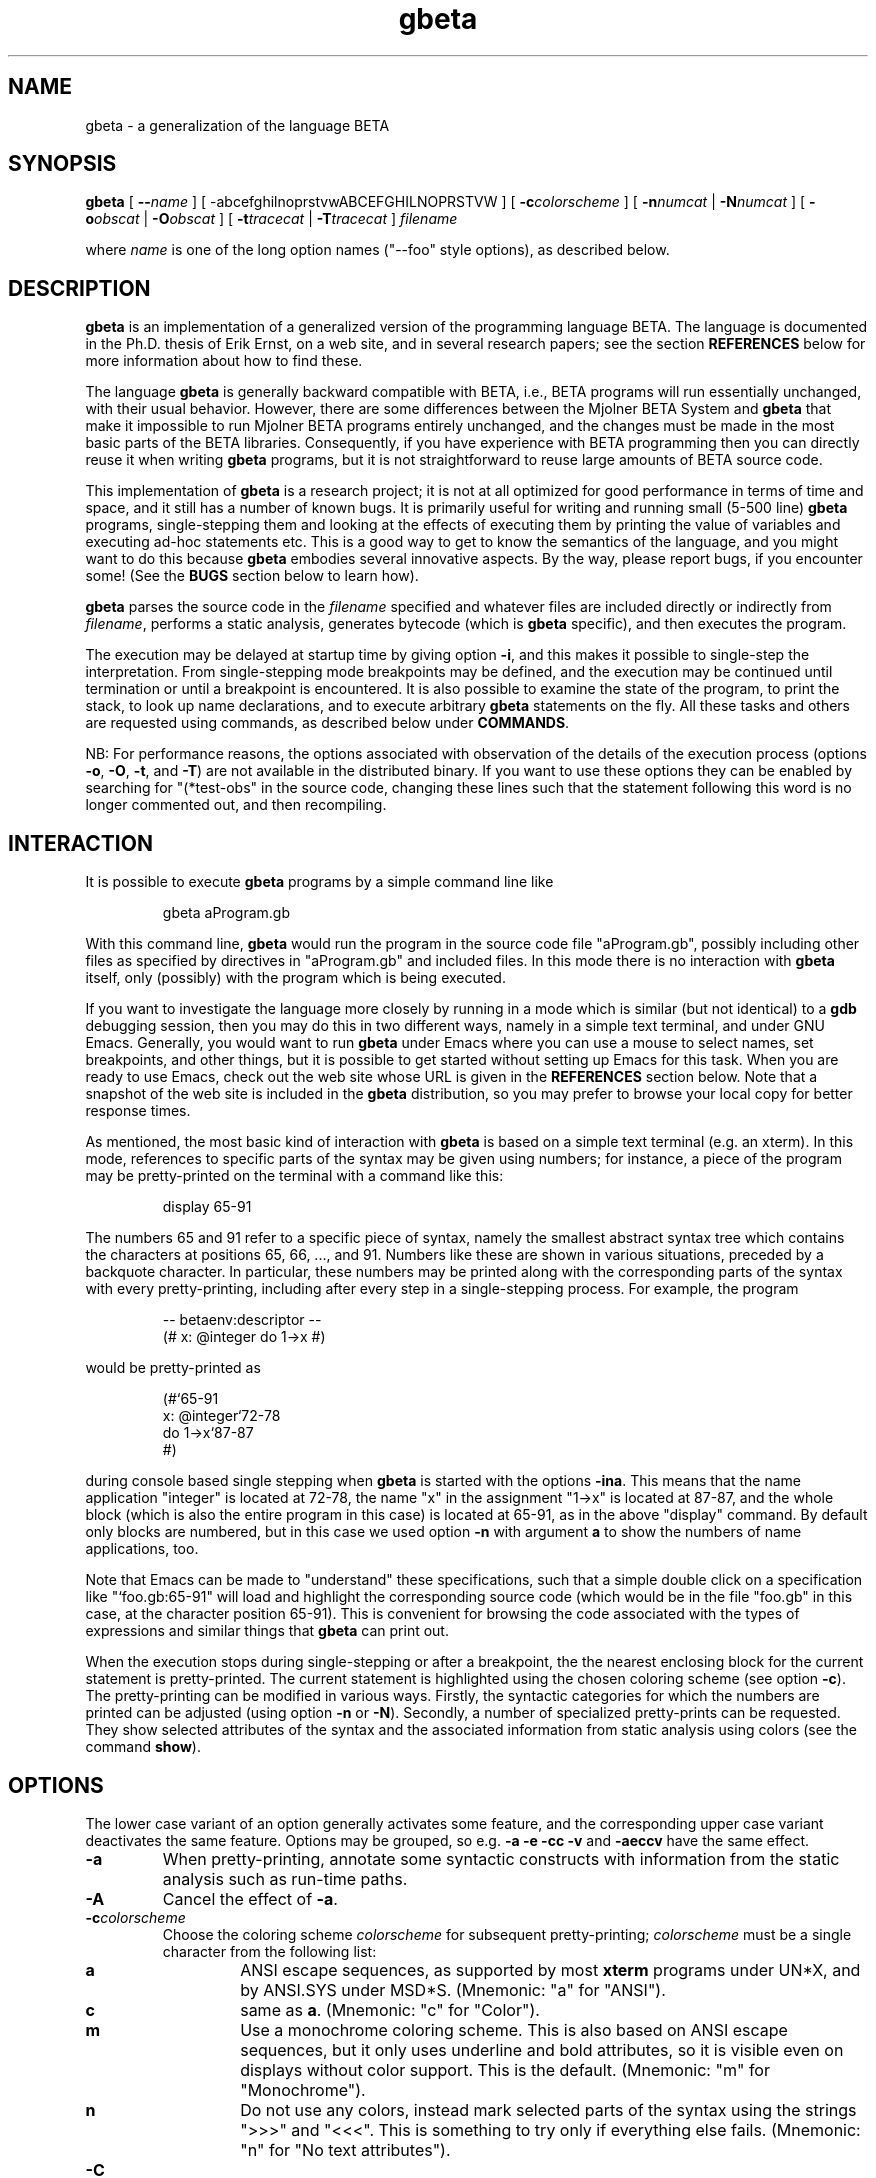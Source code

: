 .\"
.\" Manual page for gbeta
.\"
.\" Copyright (C) 1997-2011 Erik Ernst, under
.\" the GNU GENERAL PUBLIC LICENSE
.\"
.\" To process, use e.g.:
.\"    groff -man -Tascii gbeta.1 | less
.\"    groff -man -Tps gbeta.1 | lpr
.\"    export MANPATH=`pwd`; ln -s . man1; man gbeta.1
.\"
.\" With a newer 'man' program it should be possible 
.\" to simply do the following:
.\"    man ./gbeta.1
.\"
.TH gbeta 1 "April 2011" "Version 1.9.11"
.\" --------------------------------------------------"
.SH NAME
gbeta \- a generalization of the language BETA
.\" --------------------------------------------------"
.SH SYNOPSIS
.hy 0
.na
.B gbeta
[
.BI "\-\-" name
]
[
.RB \-abcefghilnoprstvwABCEFGHILNOPRSTVW
]
[
.BI \-c colorscheme
]
[
.BI \-n numcat
|
.BI \-N numcat
]
[
.BI \-o obscat
|
.BI \-O obscat
]
[
.BI \-t tracecat
|
.BI \-T tracecat
]
.I filename
.PP
where
.I name
is one of the long option names ("--foo" style options), as described
below.
.\" --------------------------------------------------"
.SH DESCRIPTION
.PP
.B gbeta
is an implementation of a generalized version of the programming
language BETA.  The language is documented in the Ph.D. thesis of Erik
Ernst, on a web site, and in several research papers; see the section
.B REFERENCES
below for more information about how to find these.
.PP
The language
.B gbeta
is generally backward compatible with BETA, i.e., BETA programs will
run essentially unchanged, with their usual behavior.  However, there
are some differences between the Mjolner BETA System and
.B gbeta
that make it impossible to run Mjolner BETA programs entirely
unchanged, and the changes must be made in the most basic parts of the
BETA libraries.  Consequently, if you have experience with BETA
programming then you can directly reuse it when writing
.B gbeta
programs, but it is not straightforward to reuse large amounts of BETA
source code.
.PP
This implementation of
.B gbeta
is a research project; it is not at all optimized for good performance
in terms of time and space, and it still has a number of known
bugs.  It is primarily useful for writing and running small (5-500
line)
.B gbeta
programs, single-stepping them and looking at the effects
of executing them by printing the value of variables and executing
ad-hoc statements etc.  This is a good way to get to know the
semantics of the language, and you might want to do this because
.B gbeta
embodies several innovative aspects.  By the way, please report bugs,
if you encounter some!  (See the
.B BUGS
section below to learn how).
.PP
.B gbeta
parses the source code in the
.I filename
specified and whatever files are included directly or indirectly from
.IR filename ,
performs a static analysis, generates bytecode (which is
.B gbeta
specific), and then executes the program.
.PP
The execution may be delayed at startup time by giving option
.BR \-i ,
and this makes it possible to single-step the interpretation.  From
single-stepping mode breakpoints may be defined, and the execution may
be continued until termination or until a breakpoint is encountered.
It is also possible to examine the state of the program, to print the
stack, to look up name declarations, and to execute arbitrary
.B gbeta
statements on the fly.  All these tasks and others are requested using
commands, as described below under
.BR COMMANDS .
.PP
NB: For performance reasons, the options associated with observation
of the details of the execution process (options
.BR \-o ,
.BR \-O ,
.BR \-t ,
and
.BR \-T )
are not available in the
distributed binary.  If you want to use these options they can be
enabled by searching for "(*test-obs" in the source code, changing
these lines such that the statement following this word is no longer
commented out, and then recompiling.
.SH INTERACTION
.PP
It is possible to execute
.B gbeta
programs by a simple command line like
.RS
.nf

gbeta aProgram.gb

.fi
.RE
With this command line,
.B gbeta
would run the program in the source code file "aProgram.gb", possibly
including other files as specified by directives in "aProgram.gb" and
included files.  In this mode there is no interaction with
.B gbeta
itself, only (possibly) with the program which is being executed.
.PP
If you want to investigate the language more closely by running in a
mode which is similar (but not identical) to a
.B gdb
debugging session, then you may do this in two different ways, namely
in a simple text terminal, and under GNU Emacs.
Generally, you would want to run
.B gbeta
under Emacs where you can use a mouse to select names, set
breakpoints, and other things, but it is possible to get started
without setting up Emacs for this task.  When you are ready to use
Emacs, check out the web site whose URL is given in the
.B REFERENCES
section below.  Note that a snapshot of the web site is included in
the
.B gbeta
distribution, so you may prefer to browse your local copy for better
response times.
.PP
As mentioned, the most basic kind of interaction with
.B gbeta
is based on a simple text terminal (e.g. an xterm).  In this mode,
references to specific parts of the syntax may be given using numbers;
for instance, a piece of the program may be pretty-printed on the
terminal with a command like this:
.RS
.nf

display 65-91

.fi
.RE
The numbers 65 and 91 refer to a specific piece of syntax, namely the
smallest abstract syntax tree which contains the characters at
positions 65, 66, ..., and 91.  Numbers like these are shown in various
situations, preceded by a backquote character.  In particular, these
numbers may be printed along with the corresponding parts of the
syntax with every pretty-printing, including after every step in a
single-stepping process.  For example, the program
.RS
.nf

-- betaenv:descriptor --
(# x: @integer do 1->x #)

.fi
.RE
would be pretty-printed as
.RS
.nf

(#`65-91
   x: @integer`72-78
do 1->x`87-87
#)

.fi
.RE
during console based single stepping when
.B gbeta
is started with the options
.BR -ina .
This means that the name application "integer" is located at 72-78,
the name "x" in the assignment "1->x" is located at 87-87, and the
whole block (which is also the entire program in this case) is
located at 65-91, as in the above "display" command.  By default only
blocks are numbered, but in this case we used option
.B \-n
with argument
.B a
to show the numbers of name applications, too.
.PP
Note that Emacs can be made to "understand" these specifications, such
that a simple double click on a specification like "`foo.gb:65-91"
will load and highlight the corresponding source code (which would be
in the file "foo.gb" in this case, at the character position 65-91).
This is convenient for browsing the code associated with the types of
expressions and similar things that
.B gbeta
can print out.
.PP
When the execution stops during single-stepping or after a breakpoint,
the the nearest enclosing block for the current statement is
pretty-printed.  The current statement is highlighted
using the chosen coloring scheme (see option
.BR \-c ).
The pretty-printing can be modified
in various ways.  Firstly, the syntactic categories for which the
numbers are printed can be adjusted (using option
.BR \-n " or " \-N ).
Secondly, a number of specialized pretty-prints can be requested.
They show selected attributes of the syntax and the associated
information from static analysis using colors (see the command
.BR show ).
.\" --------------------------------------------------"
.SH OPTIONS
.PP
The lower case variant of an option generally activates some feature,
and the corresponding upper case variant deactivates the same
feature.  Options may be grouped, so e.g.
.B \-a \-e \-cc \-v
and
.B \-aeccv
have the same effect.
.TP
.B \-a
When pretty-printing, annotate some syntactic constructs with
information from the static analysis such as run-time paths.
.TP
.B \-A
Cancel the effect of
.BR \-a .
.TP
.BI \-c colorscheme
Choose the coloring scheme
.I colorscheme
for subsequent pretty-printing;
.I colorscheme
must be a single character from the following list:
.RS
.TP
.B a
ANSI escape sequences, as supported by most
.B xterm
programs under UN*X, and by ANSI.SYS under MSD*S.
(Mnemonic: "a" for "ANSI").
.TP
.B c
same as
.BR a .
(Mnemonic: "c" for "Color").
.TP
.B m
Use a monochrome coloring scheme.  This is also based on ANSI escape
sequences, but it only uses underline and bold attributes, so it
is visible even on displays without color support.  This is the
default.  (Mnemonic: "m" for "Monochrome").
.TP
.B n
Do not use any colors, instead mark selected parts of the syntax using
the strings ">>>" and "<<<".  This is something to try only if
everything else fails.  (Mnemonic: "n" for "No text attributes").
.RE
.TP
.B \-C
Reset the coloring scheme for pretty-printing to the default
value (monochrome).
.TP
.B \-e
Pretty-print the program early in the interpretation process, namely
even before the static analysis.  This is mostly useful when debugging
the interpreter, e.g., if it crashes during static analysis.
.TP
.B \-E
Cancel the effect of
.BR \-e .
.TP
.BI \-f flag
Set the code generation flag
.IR flag ;
the
.I flag
must be a single character from the following list:
.RS
.TP
.B b
Enable the generation of PUSH/INSTALL-ptn_".." and
PUSH/INSTALL-obj_".." instructions, i.e., instructions specially
directed towards the handling of predefined (basic) patterns.
.TP
.B i
Enable the generation of INSTALL-static-ptn instructions.
.TP
.B l
Enable lazy attribute initialization (not yet implemented - no effect).
.TP
.B n
Enable the generation of NEW,_static-ptn->obj and
NEW,_static-ptn->tmp instructions.
.TP
.B o
Enable the generation of INSTALL-static-obj instructions.
.TP
.B p
Enable the generation of PUSH-static-ptn instructions.
.TP
.B q
Enable the generation of INSTALL-static-qua-ptn and
INSTALL-static-qua-obj instructions.
.TP
.B *
Enable all of the above.
.RE
.TP
.B \-g
Generate and save bytecode, then exit.  The bytecode is saved to a
file with the name
.IR filename ".gbc"
where
.IR filename ".gb"
is the filename argument given to
.BR gbeta .
This is useful in connection with a stand-alone virtual machine.
Such virtual machines are being developed, but they are not yet ready
to be released.
.TP
.B \-h
Print a help/usage message.
.TP
.B \-i
Make the interpretation interactive, i.e., stop the execution before
the first statement, thus allowing the user to single-step the
program, run until the next breakpoint, etc.  Note that pressing
Ctrl-C in interactive mode will insert a temporary breakpoint into the
program at the next statement boundary, i.e., it will stop the
execution "immediately".
.TP
.B \-I
Make the interpretation non-interactive, i.e., just proceed and
execute the program.  Note that pressing Ctrl-C in this mode will stop
the execution of
.B gbeta
itself.  If neither 
.B \-i
nor
.B \-I
is given, this mode is chosen by default.
.TP
.B \-l
Perform lazy analysis, i.e., execute static analysis only on demand
(when actually executing the code) and only just enough to determine
the correct semantics.  This means that static name binding takes
place, but e.g. the number of arguments in a method invocation and
their types are not checked by static analysis.  This will drastically
reduce startup times for programs of a few thousand lines and up, so
it is a reasonable choice for a program which has already been
type-checked sucessfully.  Of course, a stand-alone virtual machine
will in the future provide a much better solution to this startup
delay problem.
.TP
.B \-L
Cancel the effect of
.BR \-l .
.TP
.BI \-n numcat
When pretty-printing, annotate the expressions of the syntactical
category
.I numcat
with numbers which identify them unambiguously.  The available
categories are
.RS
.TP
.B A
Attribute denotations
.TP
.B E
Expressions, also sub-expressions
.TP
.B a
name Applications
.TP
.B d
name Declarations
.TP
.B e
top-level Expressions
.TP
.B i
Imperatives (known as "statements" in many languages)
.TP
.B m
Main parts
.TP
.B r
Run-time path starting points
.TP
.B w
Walking destination for run-time steps
.TP
.B *
everything
.RE
.TP
.BI \-N numcat
Cancel the effect of
.BI \-n numcat .
.TP
.BI \-o obscat
.BR "(NB: this option is not enabled in the distributed binary)" .
During static analysis, print information about each performance of an
action in the observational category
.IB obscat .
This group of options is mostly useful for development and debugging
of the interpreter itself, but it might shed some light on the
analysis process if you use them sparingly \- the amount of
information can easily become overwhelming, and it is not always so
easy to understand the meaning of the messages printed.
The available observational categories are
.RS
.TP
.B B
Bind names of attribute denotation (indents)
.TP
.B C
Coerce static types
.TP
.B D
insert smth. into Database of static information
.TP
.B E
get Enter/Exit-type of evaluation
.TP
.B G
Get static substance of remote
.TP
.B I
Instantiate from static type to static substance
.TP
.B L
Look up static context
.TP
.B N
Normalize run-time path
.TP
.B O
create compOsite static slice (indents)
.TP
.B P
do two run-time Paths lead to the same entity?
.TP
.B S
compute static Substance
.TP
.B T
static Transient compute/compare
.TP
.B W
Walk: perform static analysis of run-time step
.TP
.B b
Binding names of attribute denotation
.TP
.B c
the overall Checking of an AST node (indents)
.TP
.B e
get Enclosing static context
.TP
.B f
setting Focus of static context
.TP
.B g
Getting type of object descriptor
.TP
.B i
Initial context of a scope node
.TP
.B l
Local static type
.TP
.B n
Normalize run-time path (indents)
.TP
.B s
computing Static type
.TP
.B v
Virtual declaration static analysis
.TP
.B w
Walk: perform run-time path (static or dynamic)
.TP
.B *
everything
.RE
.TP
.BI \-O obscat
.BR "(NB: This option is not enabled in the distributed binary)" .
Cancel the effect of
.B \-o
.IR obscat .
.TP
.B \-p
When single-stepping, print a specially formatted string that
specifies the current position in the source code (as opposed to the
default action which is to pretty-print the currently executing
piece of code).  This specially formatted string may be intercepted by
GNU Emacs, such that the current position in the source code can be
high-lighted by Emacs.  This is recommended when running
.B gbeta
under Emacs, and the Emacs setup which is described at the web site
(see
.BR REFERENCES )
will automatically activate it.
.TP
.B \-P
Cancel the effect of
.BR \-p .
.TP
.B \-r
Enable measurement of the time that is spent running the program.
With this option, code generation is performed eagerly (otherwise it
is always performed in a lazy manner) and the time measurement only
starts after the static analysis and code generation has been
completed.  Hence, the execution of the program but not the
compilation is being measured.
.TP
.B \-R
Cancel the effect of
.BR \-r .
.TP
.B \-s
Generate and save static analysis information, then exit.  The static
information is saved to a file with the name
.IR filename ".sti"
where
.IR filename ".gb"
is the filename argument given to
.BR gbeta .
This has been used in connection with a stand-alone tool implemented
in Emacs that would use static information to support browsing of
.BR gbeta
source code.
.TP
.BI \-t tracecat
.BR "(NB: This option is not enabled in the distributed binary)" .
During execution, print reports of every occurrence of an action
belonging to the tracing category
.IB tracecat .
This group of options is perhaps mostly interesting when developing or
debugging the interpreter itself, but a judicious usage of these
options may also be a good aid when investigating the
dynamic semantics of the language.  As an example, when giving option
.B \-ti
and executing non-interactively (e.g. using the command
.BR go ),
each imperative will be printed just before it is executed.  The
available tracing categories are
.RS
.TP
.B E
Execution of any entity (indents)
.TP
.B G
object Graph (daVinci format dump to file)
.TP
.B I
Instantiation from pattern to object (indents)
.TP
.B O
execute Object
.TP
.B S
object Specification obtain/execute
.TP
.B W
Walk: perform dynamic step
.TP
.B X
eXploit during dyn. specialization (indents)
.TP
.B e
Enter/Exit value evaluation setup
.TP
.B f
Fill in new object attributes (indents)
.TP
.B i
current Imperative
.TP
.B l
Lookup attribute denotation
.TP
.B m
pattern Merging (indents)
.TP
.B n
eNter iterator execution (indents)
.TP
.B s
current object Slice
.TP
.B t
enter/exit iterator Transient value handling
.TP
.B u
stack Unwinding (leave/restart/labelledImp)
.TP
.B v
Virtual pattern instantiation (indents)
.TP
.B x
eXit iterator execution (indents)
.TP
.B *
everything
.RE
.TP
.BI \-T tracecat
.BR "(NB: This option is not enabled in the distributed binary)" .
Cancel the effect of
.B \-t
.BR tracecat .
.TP
.B \-v
Be verbose, especially by printing a startup message.  Since this
startup message also contains the version number of this
.BR gbeta ,
this option may be understood as "verbose" or "version" ad libitum.
.TP
.B \-V
Cancel the effect of
.BR \-v .
.TP
.B \-w
Print warnings during static analysis.
.TP
.B \-W
Suppress the printing of warnings during static analysis.  Note that a
program that produces warnings about potential type unsafe assignment
or method passing constructs (i.e., "qualification" warnings; see option
.BR \-x 
about how they can arise) is not a safe program, so it is not
recommended to write or use such programs.
.TP
.B \-x
Activate a "relaxed" version of type checking.  This is identical with
the normal type checking except that assignment and method argument
passing constructs which are not type safe are accepted iff they can be
made safe by inserting an implicit cast; each such case is marked by a
warning (known as a "qualification" warning).  Note that name binding 
is unchanged, so an expression like x.y will still be rejected with an 
error at compile time if it is not statically guaranteed that x
contains an attribute named y.  In other words, relaxed type
checking is exactly equivalent to the insertion of a cast operation
for every warning about possible type unsafe assignments/arguments.  
This relaxed style of type checking has been used in BETA since the
late 1970'ies, but it has given rise to the impression that BETA is
not type safe, so
.B gbeta
uses strict type checking by default.  In 
.B gbeta ,
you can use "(when .. when)" to obtain the effect of dynamic casts.
This will transform potential run-time errors into the possibility of
selecting the "else" part of a "when" statement, thereby making the
program safe and the error handling explicit.  Note that a
.B gbeta
program with relaxed type checking that causes a qualification warning
is similar to a Java(TM) program with a dynamic cast: Both may fail at
run-time, and the rest of the program remains safe even though there
is a "dangerous spot" exactly when the warning-statement/cast is
executed.
.TP
.B \-X
Cancel the effect of
.BR \-x .
.PP
Note that each of the options also has a long form, in the "--foo"
style that is commonly supported by GNU utilities.  The long form
corresponding to each short form is printed when the command
.RS
.nf

gbeta -h

.fi
.RE
is executed.  The long form is recommended in scripts and definitions
of shell aliases because of the improved readability.  You may give
any prefix of a long form, such as the abbreviation "--lazy" for the
option "--lazy-analysis".  However, an abbreviated form may not be
unique ("--save" is an example), and in that case the alphabetically
lowest ordered ordinary option is chosen ("-g"/"--save-bytecode" and not
"-s"/"--save-static-info", because "g" is earlier than "s" in the
alphabet).  Long form options may be negated by prepending "no-" to
the name, e.g., "--no-lazy-analysis" is the opposite of
"--lazy-analysis".
.\" --------------------------------------------------"
.SH COMMANDS
.PP
During interactive interpretation, which is basically like the kind of
interaction available in a source level debugger like
.BR gdb(1) ,
you may control the execution by means of a number of commands.
However, the command language is not identical to the command language
used by
.BR gdb .
You may give any prefix of a command name, and it will be recognized
as the first matching command name (in some obscure, internal list of
commands).  There is no warning if an abbreviation matches more than
one command, so you'll just have to try again if you gave an ambiguous
command and the effect was a surprise.  To avoid surprises, give the
abbreviation you intend to use as the argument to the "help" command.
E.g. "help s" will tell you what command you will get with the
abbreviation "s".  To avoid ambiguity entirely you can give the full
name of every command, but some abbreviated versions will probably
quickly establish themselves as useful.
.PP
On most platforms, the GNU
readline library is used for input.  This means that you can use arrow
keys to go back into the line being edited, you can delete a word and
the whole line, you can undo as many editing operations as you wish,
and much, much more.  On some platforms, however, compilation with
readline failed, so here the interpreter uses the basic Mjolner
BETA "getline" operation.  This means that you will have to type
correctly since even backspace may end up in the string.
.PP
The command language generally has a simple
.IR "<CommandName> " { "<arg>" }
syntax, i.e., a command expression consists of the name of a command
followed by zero or more arguments.  The commands may be divided into
groups as follows:
.PP
The most important commands for getting started are
.BR help " and " quit .
Printing parts of the program, possibly color-coded, and showing other
aspects like the list of breakpoints can be done with the commands
.BR display " and " show .
.PP
The commands for managing the execution at the level of threads are
.BR run ", " restart ", " go ", " finish ", " step ", " next ", and " kill .
Breakpoints may be managed with the commands
.BR break ", " abreak ", " tbreak ", " tabreak ", and " unbreak .
The commands
.BR skip " and " unskip
are a kind of "inverse breakpoints" in that they specify that
.B gbeta
should execute certain pieces of code in one go, even when we are
single-stepping.
.PP
Information about the generated bytecode and its execution state may
be acquired with
.BR bytecode " and " bvm ,
and ad-hoc statements may be parsed, checked, and executed
with the command
.BR do .
.PP
Information about the dynamic properties of entities such as objects
and patterns may be displayed using the commands
.BR primaryobject ", " currentslice ", " print ", " stack ", and " topofstack .
.PP
Information about the static properties of entities may be shown with
the commands
.BR info ", " evalinfo ", and " assigninfo ;
these commands take a piece of concrete syntax as their argument,
e.g. "info x".  An alternative set of commands for retrieving static
information is
.BR type ", " substance ", " entertype ", " exittype ", and " declaration ;
these commands take a position specification as argument, e.g., "type
124-128".
The first set of commands will look up the static information about
the given syntactic expression starting at the currently executing
statement, so it will answer questions like "what do we know
statically about x at this point?"; the second group of commands may
be used to answer questions like "what do we know statically about
this name?", whether or not we are executing a statement in that part
of the source code.  The first group is convenient for investigating
the environment during single-stepping, the second group is better for
arbitrary browsing in programs, and it is also better for mouse based
selection of expressions when running under Emacs (with a mouse you
just point and click at the name, so you don't have to worry about the
actual numbers etc. used to specify the position).
.PP
Finally the command
.B option
may be used to change the command line option settings during an
interactive setting, e.g., if you want to change the color scheme used
in pretty-printing.
.PP
Here is an alphabetically ordered listing of the available commands
together with a short explanation:
.\"------------------------------------------------------------"
.TP
.B (an empty string)
execute the default command; in most cases, the default command is the
previous command, but commands like 
.B print
do not set the default command, so single-stepping may be continued
after printing the value of an expression simply by pressing ENTER
before and after giving the
.B print
command
.\"------------------------------"
.TP
.BI abreak " [[group:]charpos]"
similar to
.BR break ,
but sets the breakpoint after the specified imperative, not before
.\"------------------------------"
.TP
.BI assigninfo " <Expression>"
look up and print the static information about the value accepted when
assigning to the given
.IR <Expression> ;
this can be used to investigate the type of names and expressions,
including the types of arguments expected by a method
.\"------------------------------"
.TP
.BI break " [[group:]charpos]"
insert a breakpoint at the syntax at the given character
position (an integer offset into the file)
.IR charpos ;
if the optional
.I group
(a filename) is specified, search in that fragment group, otherwise
search in the current fragment group
.\"------------------------------"
.TP
.B bvm
print the state of the virtual machine, including the various
evaluation stacks and the stack of temporary objects; the virtual
machine is named after BETA ("bvm" for "BETA virtual machine") because
.B gbeta
was initially considered to be an open source reimplementation of BETA
.\"------------------------------"
.TP
.BI bytecode " [[group:]charpos]"
print the bytecode instructions concerning the syntax in the fragment
group
.I group
containing the character at position
.I charpos
of the source code file.  If no position is given, the current
imperative is chosen.  Note that bytecode is generated on demand, so
an imperative which has not yet been executed will be compiled first.
.\"------------------------------"
.TP
.B currentslice
Print the immediate execution context of the currently executing
imperative; this is not an object but a part-object, once known 
as a "slice"
.\"------------------------------"
.TP
.BI declaration " [group:]charpos"
display the declaration associated with the name application at
the specified position; the meaning of
.I charpos
and
.I group
are the same as in the command
.B break
.\"------------------------------"
.TP
.BI display " [[context] [group:]charpos[-charpos]]"
Running in a console:
Display a pretty-printing of the source code being executed using
current adornments such as coloring the current imperative; with one
or two numeric arguments, prettyprint the source code of the AST node
whose syntax most closely surrounds the given 
.I charpos
(or 
.I charpos-charpos
range); if 
.I group
is given, the AST node is searched in the fragment group
.IR group ;
if the modifier 
.I context
is present, the syntax that encloses that AST node is shown.
Running under Emacs (with option
.BR \-p "):"
Without arguments, display and highlight the source code being
executed, in the source code window (usually the other half of the
current frame); with one or two numeric arguments, display the source
code of the AST node whose syntax most closely surrounds the given
.I charpos
(or 
.I charpos-charpos
range); this AST node is searched in the current fragment group or, if
specified, in the fragment group 
.IR group ;
the 
.I context
modifier has no effect in Emacs-mode
.\"------------------------------"
.TP
.BI do " <Imperative>"
parse, check, compile, and execute the given
.I <Imperative>
.\"------------------------------"
.TP
.BI entertype " [group:]charpos"
print the type of the value accepted when assiging to the
entity denoted by the syntax at the specified position; the meaning of
.I charpos
and
.I group
are the same as in the command
.B break
.\"------------------------------"
.TP
.BI evalinfo " <Expression>"
look up and print the static information about the value obtained by
evaluation of the given
.IR <Expression> ;
this can be used to investigate the type of expressions, including the
types of returned values from a method invocation
.\"------------------------------"
.TP
.BI exittype " [group:]charpos"
print the type of the value delivered when evaluating the
entity denoted by the syntax at the specified position; the meaning of
.I charpos
and
.I group
are the same as in the command
.B break
.\"------------------------------"
.TP
.BR finish " [number]"
execute until the end of the current block (e.g., the current DoPart);
with the optional
.I number
argument, execute until the end of the block that many levels out
.\"------------------------------"
.TP
.B go
continue execution of the program until termination or until a
breakpoint is reached
.\"------------------------------"
.TP
.BI help " [commandprefix]"
print a list of available commands along with a short explanation of
their effect; if the optional argument is given, the set of command
names are searched for a name which has this argument as a prefix (so
the argument "he" would match the command name "help"), and the
specific help for the matched command is printed
.\"------------------------------"
.TP
.BI info " <AttributeDenotation>"
Look up and print the static information about the given
.IR <AttributeDenotation> ,
which may be a simple name (check the grammar to see what else it may
be); this can be used to investigate the type of references and
similar compile-time information
.\"------------------------------"
.TP
.BR kill " [" all ]
Kill the current thread; with the optional
.B all
argument, kill all the currently running threads, thus bringing the
program execution to a terminated state
.\"------------------------------"
.TP
.B next
execute until the end of the next imperative; this may execute any
number of other imperatives as part of the current imperative
(this is sometimes called "step over")
.\"------------------------------"
.TP
.BI "option \-" " letters"
has the same effect as giving the same
.I letters
in an option on the command line; e.g., the (abbreviated)
command "op -cc" during an interactive session has the same effect as
giving the option "-cc" on the command line which started the
.B gbeta
session
.\"------------------------------"
.TP
.B primaryobject
print the primary object for this program execution, i.e., the
outermost object in the block structure which was the first object to
be created in this program execution, and which is ultimately the
enclosing object for every other object
.\"------------------------------"
.TP
.BI print " <AttributeDenotation>"
look up and print the run-time entity denoted by the given
.IR <AttributeDenotation> ,
(that could be a simple name, see the grammar for a more precise
explanation of attribute denotations); this can be used to
investigate the state of the running program, such as the value of
attributes (instance variables) of objects
.\"------------------------------"
.TP
.B quit
terminate the
.B gbeta
session; if a program is currently running a confirmation will be
requested that the session should indeed be terminated now
.\"------------------------------"
.TP
.B restart
from a state where the program has terminated, start executing the
program again, in single-stepping mode
.\"------------------------------"
.TP
.B run
from a state where the program has terminated, start executing the
program (running, not single-stepping)
.\"------------------------------"
.TP
.BI show " something"
print out information about properties of the program or of the
interpretation process; the possible values for
.I something
are:
.RS
.TP
.B breakpoints
print a list of all breakpoints
.TP
.B deref
display the program, using colors or other text
attributes to visualize for each name application whether it directly
denotes the object or pattern in question or it denotes a reference
(pointer) to it
.TP
.B growable
display the program, using colors to show whether the type of each
entity is a compile time constant or it is "growable" (i.e., a pattern
which is only known to be a subpattern of a compile time constant)
.TP
.B kind
display the program, using colors or other text attributes to
visualize the different kinds of program entities: patterns, objects,
references to objects and to patterns, etc.
.TP
.B repeat
display the program, using colors or other text attributes to
visualize for each name application whether it denotes a repeated or a
single entity (a repeated entity corresponds largely to an "array" in
other languages)
.TP
.B skip
print a list of pieces of syntax where single-stepping is
suspended
.RE
.\"------------------------------"
.TP
.BI skip " [[group:]charpos]"
register the nearest main part that encloses the specified piece of
syntax to have single-stepping suspended; the meaning of
.I group
and
.I charpos
is the same as with
.BR break 
except that a "*" may be used to select all main parts in the given
.IR group ;
the effect is that execution of the program even in single-stepping
mode will continue without interaction whenever a piece of code which
is at top level inside that main part is being executed; this is
useful because it relieves the programmer from single-stepping through
pieces of code that may be known to be uninteresting for a given task
.\"------------------------------"
.TP
.B stack
print the objects on the run-time stack of the currently executing
thread
.\"------------------------------"
.TP
.B step
execute until the next imperative is reached (this is sometimes 
known as "step into")
.\"------------------------------"
.TP
.BI substance " [group:]charpos"
retrieve the statically known "substance" of the syntax node at
the specified position; the meaning of
.I charpos
and
.I group
are the same as in the command
.BR break ;
the substance information includes the type information and also
specifies exactly how to find the specified entity (e.g. pattern or
object) in the run-time universe (this is necessary for the correct
analysis of virtual attributes and entities related to virtuals)
.\"------------------------------"
.TP
.BI tabreak " [group:]charpos"
similar to
.BI break ,
but makes the breakpoint temporary (so it will be deleted the first
time it causes a break) and puts it after the specified imperative
.\"------------------------------"
.TP
.BI tbreak " [group:]charpos"
similar to
.BR break ,
but makes the breakpoint temporary (so it will be deleted the first
time it causes a break)
.\"------------------------------"
.TP
.B topofstack
print the topmost object on the current run-time stack
.\"------------------------------"
.TP
.BI type " [group:]charpos"
print the type of the syntax node at the specified position; the
meaning of
.I charpos
and
.I group
are the same as in the command
.BR break ;
note that the type of a declaration may be different for different
points of view (this is a consequence of the semantics of virtual
attributes), so it may make a difference whether you ask for the type
of "x" in one place or another, even if it is "the same x"
.\"------------------------------"
.TP
.BI unbreak " [group:]charpos"
remove the breakpoint at the given imperative; the meaning of
.I group
and
.I charpos
is the same as with
.B break
.\"------------------------------"
.TP
.BI unskip " [group:]charpos"
remove the
.B skip
mark at the given main part; the meaning of
.I group
and
.I charpos
is the same as with
.BR skip ;
it may be useful to execute
.B "show skip"
to discover what marks are present in the system
.\"------------------------------"
.\" .I (a number)"
.\" print various information from static analysis about the syntax node"
.\" associated with the given"
.\" .I number"
.\" --------------------------------------------------"
.SH ENVIRONMENT
.TP
.SM
.B GBETA_OBSERVE
specify observation categories; works like giving an
.BI \-o obscat
command line option for each character
.I obscat
in the value of
.BR GBETA_OBSERVE ;
note that observation is not enabled in the distributed binary
.TP
.SM
.B GBETA_DONTOBSERVE
specify non-observation categories; works like giving an
.BI \-O obscat
command line option for each character
.I obscat
in the value of
.BR GBETA_DONTOBSERVE ;
note that observation is not enabled in the distributed binary
.TP
.SM
.B GBETA_TRACE
specify tracing categories; works like giving an
.BI \-t tracecat
command line option for each character
.I tracecat
in the value of
.BR GBETA_TRACE ;
note that tracing is not enabled in the distributed binary
.TP
.SM
.B GBETA_DONTTRACE
specify non-tracing categories; works like giving an
.BI \-T tracecat
command line option for each character
.I tracecat
in the value of
.BR GBETA_DONTTRACE ;
note that tracing is not enabled in the distributed binary
.TP
.SM
.B GBETA_SHOWNUMBER
specify numbering categories for pretty-printing; works like giving an
.BI \-n numcat
command line option for each character
.I numcat
in the value of
.BR GBETA_SHOWNUMBER .
.TP
.SM
.B GBETA_DONTSHOWNUMBER
specify non-numbering categories for pretty-printing; works like
giving an
.BI \-N numcat
command line option for each character
.I numcat
in the value of
.BR GBETA_DONTSHOWNUMBER .
.TP
.SM
.B GBETA_PRINTBYTECODEORIGIN
if this variable is set to a non-empty value then the source code
position in the implementation of
.B gbeta
where each bytecode was generated will be printed whenever bytecode
instructions are printed; this is useful when debugging the code
generation phase in the
.B gbeta
implementation itself
.\" --------------------------------------------------"
.SH FILES
.PP
Used for parsing, with paths relative to the installation:
.RS
.nf

grammars/metagram/metagrammar-meta.gram
grammars/gbeta/gbeta-meta.gram
grammars/beta/beta-meta.gram
.fi
.RE

In addition to these files, and in the same three directories, several
other generated files are necessary in order to perform parsing.  All
these generated files are delivered in the right directories in the
distribution, so normally you would not have to bother with them.
However, if you need to regenerate them (if you want to change the
grammars, for instance) then you should use the script "bin/dogrammar"
from the directory "grammars", which will recreate all the generated
files using various tools from the Mjolner BETA System.
.\" --------------------------------------------------"
.SH REFERENCES
.PP
A web site describing the language
.B gbeta
in more detail:
.RS
.nf

http://cs.au.dk/~eernst/gbeta/

.fi
.RE
Even more detailed information can be found in my Ph.D. thesis (which
may also be downloaded from the above web site):
.RS
.nf

@PhdThesis{EEThesis,
  author =       "Erik Ernst",
  title =        "gbeta -- a Language with Virtual
                  Attributes, Block Structure, and
                  Propagating, Dynamic Inheritance",
  school =       "University of Aarhus,
                  Dept. of Computer Science",
  year =         "1999",
}

.fi
.RE
Moreover, several research papers have been published about the
language; check http://cs.au.dk/~eernst/ for more details.
Here is a web site describing standard BETA in more detail:
.RS
.nf

http://cs.au.dk/~beta/

.fi
.RE
.\" --------------------------------------------------"
.SH AUTHOR
.PP
Erik Ernst <eernst@cs.au.dk>
.\" --------------------------------------------------"
.SH DIAGNOSTICS
.PP
Divided into parsing errors, static semantic errors, run-time errors,
and internal errors.  An internal error is marked with the
text "BUG, please report" since this kind of error is always a sign of
an internal inconsistency.  The other kinds of diagnostics are
hopefully self-explanatory.
.\" --------------------------------------------------"
.SH BUGS AND INCONVENIENCES
.PP
Please check the 
.B gbeta
web site at
.RS
.nf

http://cs.au.dk/~eernst/gbeta/

.fi
.RE
for a list of known bugs and inconveniences.
If you encounter new bugs, please report them to eernst@cs.au.dk.
If possible, include a complete, self-contained example that
will allow the bug to be reproduced, describe exactly how to reproduce
it, and say which version of
.B gbeta
you are using.
.PP

.\" --------------------------------------------------"
.\" END-OF-MANPAGE"
.\" --------------------------------------------------"
